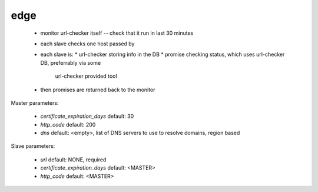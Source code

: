 edge
====

 * monitor url-checker itself -- check that it run in last 30 minutes
 * each slave checks one host passed by
 * each slave is:
   * url-checker storing info in the DB
   * promise checking status, which uses url-checker DB, preferrably via some
     url-checker provided tool
 * then promises are returned back to the monitor

Master parameters:

 * `certificate_expiration_days` default: 30
 * `http_code` default: 200
 * `dns` default: <empty>, list of DNS servers to use to resolve domains, region based

Slave parameters:

 * `url` default: NONE, required
 * `certificate_expiration_days` default: <MASTER>
 * `http_code` default: <MASTER>
